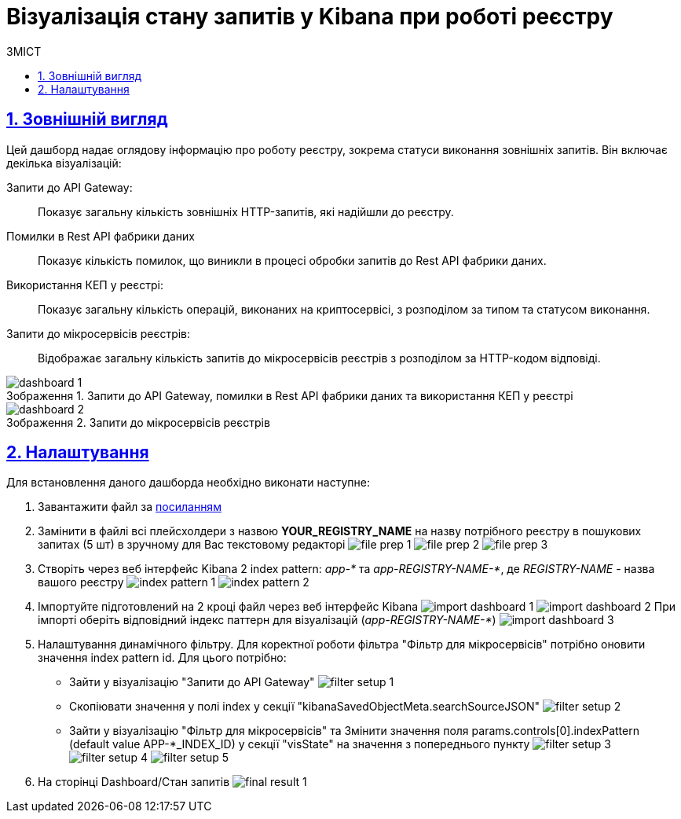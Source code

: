 :toc-title: ЗМІСТ
:toc: auto
:toclevels: 5
:experimental:
:important-caption:     ВАЖЛИВО
:note-caption:          ПРИМІТКА
:tip-caption:           ПІДКАЗКА
:warning-caption:       ПОПЕРЕДЖЕННЯ
:caution-caption:       УВАГА
:example-caption:           Приклад
:figure-caption:            Зображення
:table-caption:             Таблиця
:appendix-caption:          Додаток
:sectnums:
:sectnumlevels: 5
:sectanchors:
:sectlinks:
:partnums:

= Візуалізація стану запитів у Kibana при роботі реєстру

== Зовнішній вигляд

Цей дашборд надає оглядову інформацію про роботу реєстру, зокрема статуси виконання зовнішніх запитів. Він включає декілька візуалізацій:

Запити до API Gateway: ::
Показує загальну кількість зовнішніх HTTP-запитів, які надійшли до реєстру.

Помилки в Rest API фабрики даних ::
Показує кількість помилок, що виникли в процесі обробки запитів до Rest API фабрики даних.

Використання КЕП у реєстрі: ::
Показує загальну кількість операцій, виконаних на криптосервісі, з розподілом за типом та статусом виконання.

Запити до мікросервісів реєстрів: ::
Відображає загальну кількість запитів до мікросервісів реєстрів з розподілом за HTTP-кодом відповіді.

.Запити до API Gateway, помилки в Rest API фабрики даних та використання КЕП у реєстрі
image::registry-admin/kibana/dashboard-1.png[]

.Запити до мікросервісів реєстрів
image::registry-admin/kibana/dashboard-2.png[]

//TODO: HERE
== Налаштування
Для встановлення даного дашборда необхідно виконати наступне:

1. Завантажити файл за link:{attachmentsdir}/kibana/request-dashboard.json[посиланням]

2. Замінити в файлі всі плейсхолдери з назвою *YOUR_REGISTRY_NAME* на назву потрібного реєстру в пошукових запитах (5 шт)
в зручному для Вас текстовому редакторі
image:registry-admin/kibana/file-prep-1.png[]
image:registry-admin/kibana/file-prep-2.png[]
image:registry-admin/kibana/file-prep-3.png[]

3. Створіть через веб інтерфейс Kibana 2 index pattern: _app-*_ та _app-REGISTRY-NAME-*_,
де _REGISTRY-NAME_ - назва вашого реєстру
image:registry-admin/kibana/index-pattern-1.png[]
image:registry-admin/kibana/index-pattern-2.png[]

4. Імпортуйте підготовлений на 2 кроці файл через веб інтерфейс Kibana
image:registry-admin/kibana/import-dashboard-1.png[]
image:registry-admin/kibana/import-dashboard-2.png[]
При імпорті оберіть відповідний індекс паттерн для візуалізацій (_app-REGISTRY-NAME-*_)
image:registry-admin/kibana/import-dashboard-3.png[]

5. Налаштування динамічного фільтру. Для коректної роботи фільтра "Фільтр для мікросервісів" потрібно оновити значення
index pattern id. Для цього потрібно:

* Зайти у візуалізацію "Запити до API Gateway"
image:registry-admin/kibana/filter-setup-1.png[]
* Cкопіювати значення у полі index у секції "kibanaSavedObjectMeta.searchSourceJSON"
image:registry-admin/kibana/filter-setup-2.png[]
* Зайти у візуалізацію "Фільтр для мікросервісів" та Змінити значення поля params.controls[0].indexPattern (default value
APP-*_INDEX_ID) у секції "visState" на значення з попереднього пункту
image:registry-admin/kibana/filter-setup-3.png[]
image:registry-admin/kibana/filter-setup-4.png[]
image:registry-admin/kibana/filter-setup-5.png[]

6. На сторінці Dashboard/Стан запитів
image:registry-admin/kibana/final-result-1.png[]






